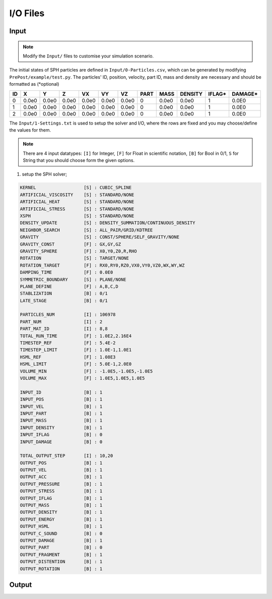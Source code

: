 I/O Files
=========

Input
-----

.. Note:: Modify the ``Input/`` files to customise your simulation scenario.

The initial states of SPH particles are defined in ``Input/0-Particles.csv``, which can be generated by modifying ``PrePost/example/test.py``.
The particles' ID, position, velocity, part ID, mass and density are necessary and should be formatted as (*optional)

.. csv-table::
  :header: "ID","X","Y","Z","VX","VY","VZ","PART","MASS","DENSITY","IFLAG*","DAMAGE*"

  "0","0.0e0","0.0e0","0.0e0","0.0e0","0.0e0","0.0e0",0,"0.0e0","0.0e0","1","0.0E0"
  "1","0.0e0","0.0e0","0.0e0","0.0e0","0.0e0","0.0e0",0,"0.0e0","0.0e0","1","0.0E0"
  "2","0.0e0","0.0e0","0.0e0","0.0e0","0.0e0","0.0e0",0,"0.0e0","0.0e0","1","0.0E0"

The ``Input/1-Settings.txt`` is used to setup the solver and I/O, where the rows are fixed and you may choose/define the values for them.

.. Note:: There are 4 input datatypes: ``[I]`` for Integer, ``[F]`` for Float in scientific notation, ``[B]`` for Bool in 0/1, ``S`` for String that you should choose form the given options.

1. setup the SPH solver;

.. code-block::

  KERNEL                  [S] : CUBIC_SPLINE
  ARTIFICIAL_VISCOSITY    [S] : STANDARD/NONE
  ARTIFICIAL_HEAT         [S] : STANDARD/NONE
  ARTIFICIAL_STRESS       [S] : STANDARD/NONE
  XSPH                    [S] : STANDARD/NONE
  DENSITY_UPDATE          [S] : DENSITY_SUMMATION/CONTINUOUS_DENSITY
  NEIGHBOR_SEARCH         [S] : ALL_PAIR/GRID/KDTREE
  GRAVITY                 [S] : CONST/SPHERE/SELF_GRAVITY/NONE
  GRAVITY_CONST           [F] : GX,GY,GZ
  GRAVITY_SPHERE          [F] : X0,Y0,Z0,R,RHO
  ROTATION                [S] : TARGET/NONE
  ROTATION_TARGET         [F] : RX0,RY0,RZ0,VX0,VY0,VZ0,WX,WY,WZ
  DAMPING_TIME            [F] : 0.0E0
  SYMMETRIC_BOUNDARY      [S] : PLANE/NONE
  PLANE_DEFINE            [F] : A,B,C,D
  STABLIZATION            [B] : 0/1
  LATE_STAGE              [B] : 0/1

  PARTICLES_NUM           [I] : 106978
  PART_NUM                [I] : 2
  PART_MAT_ID             [I] : 8,8
  TOTAL_RUN_TIME          [F] : 1.0E2,2.16E4
  TIMESTEP_REF            [F] : 5.4E-2
  TIMESTEP_LIMIT          [F] : 1.0E-1,1.0E1
  HSML_REF                [F] : 1.08E3
  HSML_LIMIT              [F] : 5.0E-1,2.0E0
  VOLUME_MIN              [F] : -1.0E5,-1.0E5,-1.0E5
  VOLUME_MAX              [F] : 1.0E5,1.0E5,1.0E5

  INPUT_ID                [B] : 1
  INPUT_POS               [B] : 1
  INPUT_VEL               [B] : 1
  INPUT_PART              [B] : 1
  INPUT_MASS              [B] : 1
  INPUT_DENSITY           [B] : 1
  INPUT_IFLAG             [B] : 0
  INPUT_DAMAGE            [B] : 0

  TOTAL_OUTPUT_STEP       [I] : 10,20
  OUTPUT_POS              [B] : 1
  OUTPUT_VEL              [B] : 1
  OUTPUT_ACC              [B] : 1
  OUTPUT_PRESSURE         [B] : 1
  OUTPUT_STRESS           [B] : 1
  OUTPUT_IFLAG            [B] : 1
  OUTPUT_MASS             [B] : 1
  OUTPUT_DENSITY          [B] : 1
  OUTPUT_ENERGY           [B] : 1
  OUTPUT_HSML             [B] : 1
  OUTPUT_C_SOUND          [B] : 0
  OUTPUT_DAMAGE           [B] : 1
  OUTPUT_PART             [B] : 0
  OUTPUT_FRAGMENT         [B] : 1
  OUTPUT_DISTENTION       [B] : 1
  OUTPUT_ROTATION         [B] : 1


Output
------
